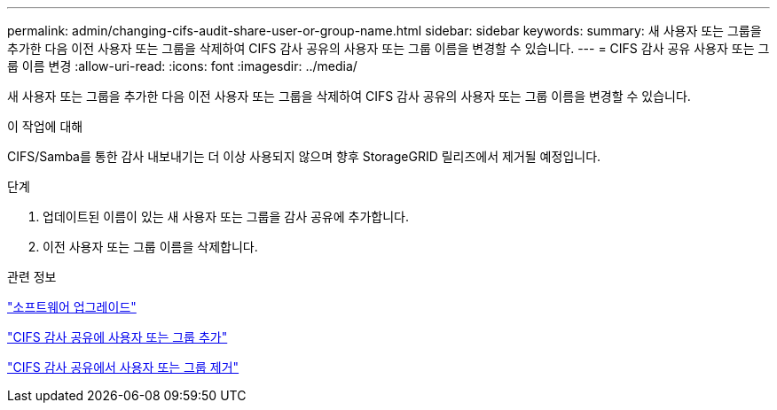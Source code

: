 ---
permalink: admin/changing-cifs-audit-share-user-or-group-name.html 
sidebar: sidebar 
keywords:  
summary: 새 사용자 또는 그룹을 추가한 다음 이전 사용자 또는 그룹을 삭제하여 CIFS 감사 공유의 사용자 또는 그룹 이름을 변경할 수 있습니다. 
---
= CIFS 감사 공유 사용자 또는 그룹 이름 변경
:allow-uri-read: 
:icons: font
:imagesdir: ../media/


[role="lead"]
새 사용자 또는 그룹을 추가한 다음 이전 사용자 또는 그룹을 삭제하여 CIFS 감사 공유의 사용자 또는 그룹 이름을 변경할 수 있습니다.

.이 작업에 대해
CIFS/Samba를 통한 감사 내보내기는 더 이상 사용되지 않으며 향후 StorageGRID 릴리즈에서 제거될 예정입니다.

.단계
. 업데이트된 이름이 있는 새 사용자 또는 그룹을 감사 공유에 추가합니다.
. 이전 사용자 또는 그룹 이름을 삭제합니다.


.관련 정보
link:../upgrade/index.html["소프트웨어 업그레이드"]

link:adding-user-or-group-to-cifs-audit-share.html["CIFS 감사 공유에 사용자 또는 그룹 추가"]

link:removing-user-or-group-from-cifs-audit-share.html["CIFS 감사 공유에서 사용자 또는 그룹 제거"]
